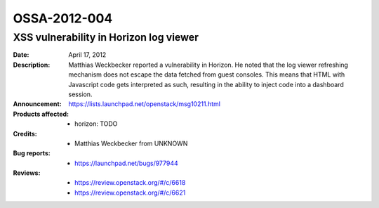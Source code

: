 =============
OSSA-2012-004
=============

XSS vulnerability in Horizon log viewer
---------------------------------------
:Date: April 17, 2012

:Description:

   Matthias Weckbecker reported a vulnerability in Horizon. He noted that
   the log viewer refreshing mechanism does not escape the data fetched
   from guest consoles. This means that HTML with Javascript code gets
   interpreted as such, resulting in the ability to inject code into a
   dashboard session.

:Announcement:

   `https://lists.launchpad.net/openstack/msg10211.html <https://lists.launchpad.net/openstack/msg10211.html>`_

:Products affected: 
   - horizon: TODO



:Credits: - Matthias Weckbecker from UNKNOWN



:Bug reports:

   - `https://launchpad.net/bugs/977944 <https://launchpad.net/bugs/977944>`_



:Reviews:

   - `https://review.openstack.org/#/c/6618 <https://review.openstack.org/#/c/6618>`_
   - `https://review.openstack.org/#/c/6621 <https://review.openstack.org/#/c/6621>`_



